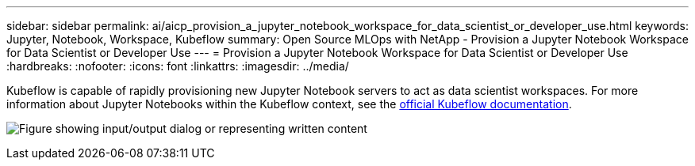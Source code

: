 ---
sidebar: sidebar
permalink: ai/aicp_provision_a_jupyter_notebook_workspace_for_data_scientist_or_developer_use.html
keywords: Jupyter, Notebook, Workspace, Kubeflow
summary: Open Source MLOps with NetApp - Provision a Jupyter Notebook Workspace for Data Scientist or Developer Use
---
= Provision a Jupyter Notebook Workspace for Data Scientist or Developer Use
:hardbreaks:
:nofooter:
:icons: font
:linkattrs:
:imagesdir: ../media/

//
// This file was created with NDAC Version 2.0 (August 17, 2020)
//
// 2020-08-18 15:53:12.652015
//

[.lead]
Kubeflow is capable of rapidly provisioning new Jupyter Notebook servers to act as data scientist workspaces. For more information about Jupyter Notebooks within the Kubeflow context, see the https://www.kubeflow.org/docs/components/notebooks/[official Kubeflow documentation^].

image:aicp_image9.png["Figure showing input/output dialog or representing written content"]
